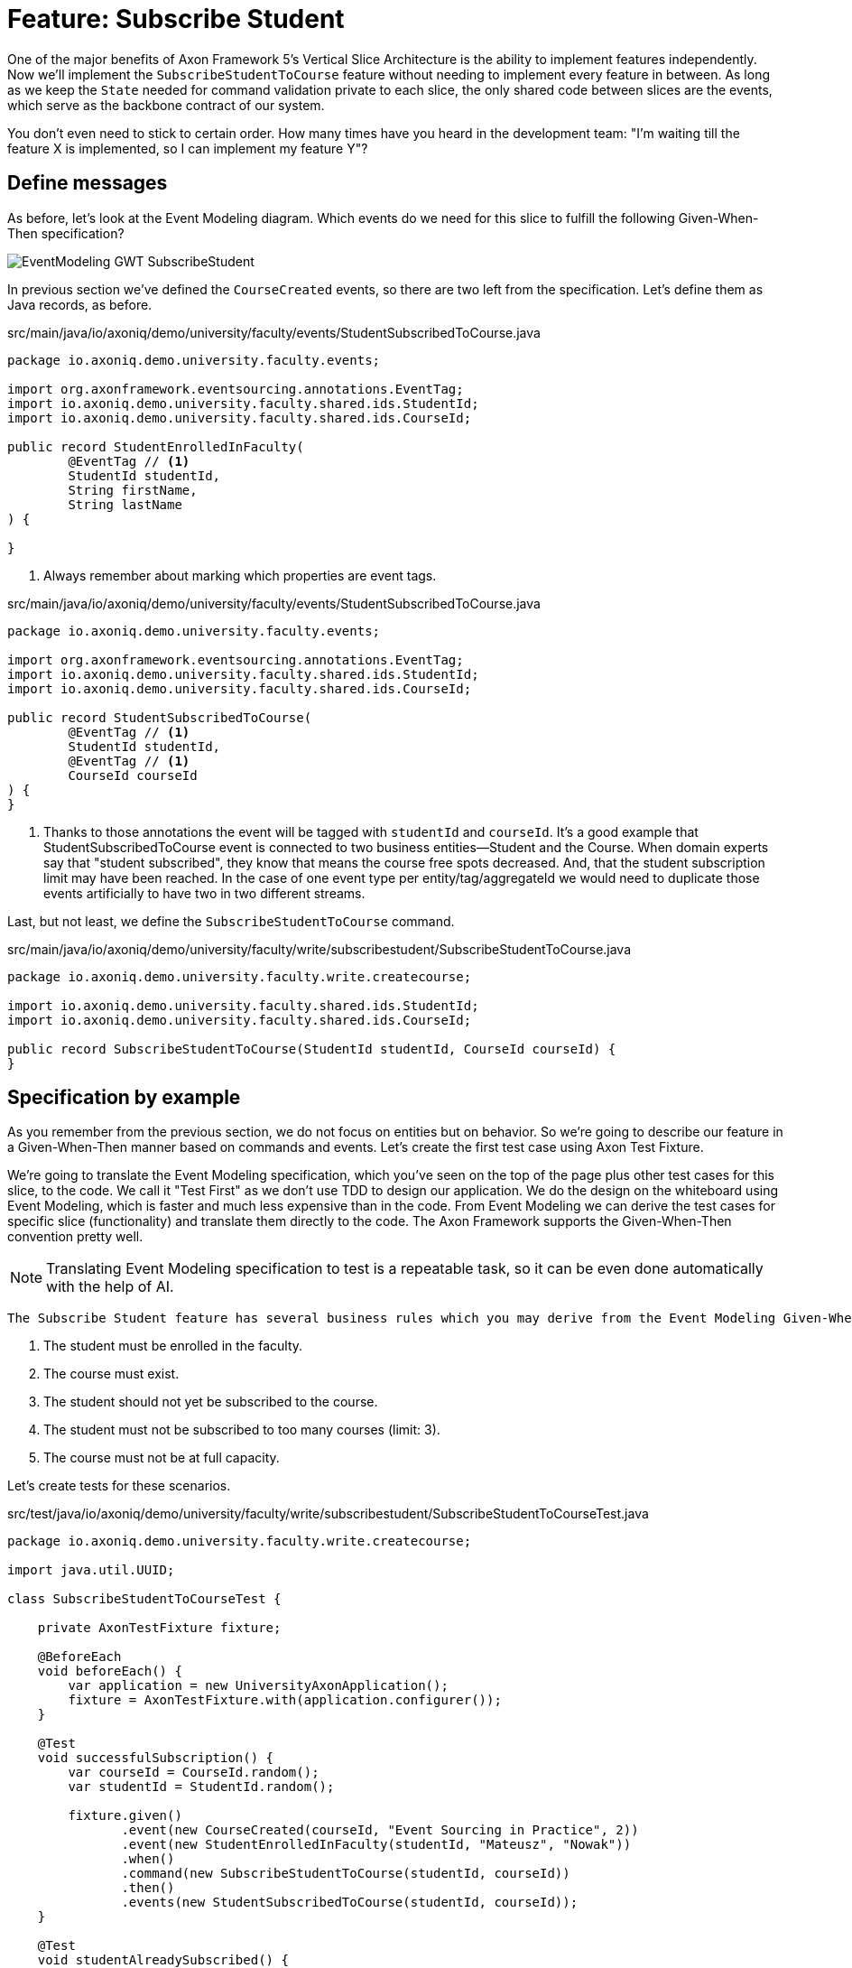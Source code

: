 
= Feature: Subscribe Student

One of the major benefits of Axon Framework 5's Vertical Slice Architecture is the ability to implement features independently.
Now we'll implement the `SubscribeStudentToCourse` feature without needing to implement every feature in between.
As long as we keep the `State` needed for command validation private to each slice, the only shared code between slices are the events, which serve as the backbone contract of our system.

You don't even need to stick to certain order. How many times have you heard in the development team: "I'm waiting till the feature X is implemented, so I can implement my feature Y"?


== Define messages

As before, let's look at the Event Modeling diagram.
Which events do we need for this slice to fulfill the following Given-When-Then specification?

image::EventModeling_GWT_SubscribeStudent.png[]

In previous section we've defined the `CourseCreated` events, so there are two left from the specification.
Let's define them as Java records, as before.

[source,java]
.src/main/java/io/axoniq/demo/university/faculty/events/StudentSubscribedToCourse.java
----
package io.axoniq.demo.university.faculty.events;

import org.axonframework.eventsourcing.annotations.EventTag;
import io.axoniq.demo.university.faculty.shared.ids.StudentId;
import io.axoniq.demo.university.faculty.shared.ids.CourseId;

public record StudentEnrolledInFaculty(
        @EventTag // <1>
        StudentId studentId,
        String firstName,
        String lastName
) {

}
----

<.> Always remember about marking which properties are event tags.

[source,java]
.src/main/java/io/axoniq/demo/university/faculty/events/StudentSubscribedToCourse.java
----
package io.axoniq.demo.university.faculty.events;

import org.axonframework.eventsourcing.annotations.EventTag;
import io.axoniq.demo.university.faculty.shared.ids.StudentId;
import io.axoniq.demo.university.faculty.shared.ids.CourseId;

public record StudentSubscribedToCourse(
        @EventTag // <1>
        StudentId studentId,
        @EventTag // <1>
        CourseId courseId
) {
}
----

<.> Thanks to those annotations the event will be tagged with `studentId` and `courseId`.
It's a good example that StudentSubscribedToCourse event is connected to two business entities—Student and the Course.
When domain experts say that "student subscribed", they know that means the course free spots decreased. And, that the student subscription limit may have been reached.
In the case of one event type per entity/tag/aggregateId we would need to duplicate those events artificially to have two in two different streams.

Last, but not least, we define the `SubscribeStudentToCourse` command.

[source,java]
.src/main/java/io/axoniq/demo/university/faculty/write/subscribestudent/SubscribeStudentToCourse.java
----
package io.axoniq.demo.university.faculty.write.createcourse;

import io.axoniq.demo.university.faculty.shared.ids.StudentId;
import io.axoniq.demo.university.faculty.shared.ids.CourseId;

public record SubscribeStudentToCourse(StudentId studentId, CourseId courseId) {
}
----

== Specification by example

As you remember from the previous section, we do not focus on entities but on behavior.
So we're going to describe our feature in a Given-When-Then manner based on commands and events.
Let's create the first test case using Axon Test Fixture.

We're going to translate the Event Modeling specification, which you've seen on the top of the page plus other test cases for this slice, to the code.
We call it "Test First" as we don't use TDD to design our application.
We do the design on the whiteboard using Event Modeling, which is faster and much less expensive than in the code.
From Event Modeling we can derive the test cases for specific slice (functionality) and translate them directly to the code.
The Axon Framework supports the Given-When-Then convention pretty well.

NOTE: Translating Event Modeling specification to test is a repeatable task, so it can be even done automatically with the help of AI.

 The Subscribe Student feature has several business rules which you may derive from the Event Modeling Given-When-Then specifications:

1. The student must be enrolled in the faculty.
2. The course must exist.
3. The student should not yet be subscribed to the course.
4. The student must not be subscribed to too many courses (limit: 3).
5. The course must not be at full capacity.

Let's create tests for these scenarios.

[source,java]
.src/test/java/io/axoniq/demo/university/faculty/write/subscribestudent/SubscribeStudentToCourseTest.java
----
package io.axoniq.demo.university.faculty.write.createcourse;

import java.util.UUID;

class SubscribeStudentToCourseTest {

    private AxonTestFixture fixture;

    @BeforeEach
    void beforeEach() {
        var application = new UniversityAxonApplication();
        fixture = AxonTestFixture.with(application.configurer());
    }

    @Test
    void successfulSubscription() {
        var courseId = CourseId.random();
        var studentId = StudentId.random();

        fixture.given()
               .event(new CourseCreated(courseId, "Event Sourcing in Practice", 2))
               .event(new StudentEnrolledInFaculty(studentId, "Mateusz", "Nowak"))
               .when()
               .command(new SubscribeStudentToCourse(studentId, courseId))
               .then()
               .events(new StudentSubscribedToCourse(studentId, courseId));
    }

    @Test
    void studentAlreadySubscribed() {
        var courseId = CourseId.random();
        var studentId = StudentId.random();

        fixture.given()
               .event(new StudentEnrolledInFaculty(studentId, "Allard", "Buijze"))
               .event(new CourseCreated(courseId, "Axon Framework 5: Be a PRO", 2))
               .event(new StudentSubscribedToCourse(studentId, courseId))
               .when()
               .command(new SubscribeStudentToCourse(studentId, courseId))
               .then()
               .exception(RuntimeException.class, "Student already subscribed to this course");
    }

    @Test
    void courseFullyBooked() {
        var courseId = CourseId.random();
        var student1Id = StudentId.random();
        var student2Id = StudentId.random();
        var student3Id = StudentId.random();

        fixture.given()
               .event(new StudentEnrolledInFaculty(student1Id, "Mateusz", "Nowak"))
               .event(new StudentEnrolledInFaculty(student2Id, "Steven", "van Beelen"))
               .event(new StudentEnrolledInFaculty(student3Id, "Mitchell", "Herrijgers"))
               .event(new CourseCreated(courseId, "Event Sourcing Masterclass", 2))
               .event(new StudentSubscribedToCourse(student1Id, courseId))
               .event(new StudentSubscribedToCourse(student2Id, courseId))
               .when()
               .command(new SubscribeStudentToCourse(student3Id, courseId))
               .then()
               .exception(RuntimeException.class, "Course is fully booked");
    }

    @Test
    void studentSubscribedToTooManyCourses() {
        var studentId = StudentId.random();
        var course1Id = CourseId.random();
        var course2Id = CourseId.random();
        var course3Id = CourseId.random();
        var targetCourseId = CourseId.random();

        fixture.given()
                .event(new StudentEnrolledInFaculty(studentId, "Milan", "Savic"))
                .event(new CourseCreated(targetCourseId, "Programming", 10))
                .event(new CourseCreated(course1Id, "Course 1", 10))
                .event(new CourseCreated(course2Id, "Course 2", 10))
                .event(new CourseCreated(course3Id, "Course 3", 10))
                .event(new StudentSubscribedToCourse(studentId, course1Id))
                .event(new StudentSubscribedToCourse(studentId, course2Id))
                .event(new StudentSubscribedToCourse(studentId, course3Id))
                .when()
                .command(new SubscribeStudentToCourse(studentId, targetCourseId))
                .then()
                .noEvents()
                .exceptionSatisfies(thrown -> assertThat(thrown)
                        .isInstanceOf(RuntimeException.class)
                        .hasMessage("Student subscribed to too many courses")
                );
    }

}
----

These tests demonstrate the behavior we want to implement, checking both successful and error cases.
For these tests we need to implement the command handler for `SubscribeStudentToCourse` command.
As you've seen before, for the behavior which is based on some state (so we have something in a Given phase of the test), we need to have State for our command handler to validate commands against it.
Let's make it right away!

[source,java]
.src/main/java/io/axoniq/demo/university/faculty/write/subscribestudent/SubscribeStudentToCourse.java
----
package io.axoniq.demo.university.faculty.write.subscribestudent;

class SubscribeStudentToCourseCommandHandler {

    private static final int MAX_COURSES_PER_STUDENT = 3; // <1>

    @CommandHandler
    void handle(
            SubscribeStudentToCourse command,
            @InjectEntity State state, // <2>
            EventAppender eventAppender
    ) {
        var events = decide(command, state); // <3>
        eventAppender.append(events); // <4>
    }

    private List<StudentSubscribedToCourse> decide(SubscribeStudentToCourse command, State state) {
        // Check business rules implementation will be added in the following sections
        return List.of(new StudentSubscribedToCourse(command.studentId(), command.courseId()));
    }

    @EventSourcedEntity // <5>
    static class State {
        // State definition will be built incrementally in the following sections
    }

}
----

<1> For the sample simplicity, we hardcoded the maximum number of courses per student.
Each student can subscribe up to 3 courses at the same time.
<2> We use `@InjectEntity` to inject the state object.
<3> This is your domain model invocation.
You may keep it in the command handler as on the example or make the function unaware of the infrastructure like Axon Framework.
This function resembles the `Decider` pattern.
<4> We use the `EventAppender` to stage events to be published after the successful command handling.
<5> Before we defined a `tagKey` in `@EventSourcedEntity` annotation. Now we cannot do that, because we require events about every subscription of a student and every subscription to the course. So we have multiple business concepts related to a business process!
In a few paragraphs you will see how to do that with the `EventCriteria` API.


We always need a single, unique identifier to load the state, because the `@InjectEntity` annotation needs to know how to identify the entity to load.
In this case it's more challenging, because the `SubscribeStudentToCourse` business process is identified by the command type and also the `courseId` and `studentId`.
When you subscribe to the course and want to validate the business rules, you need to be aware of all the subscriptions for the given course and all subscriptions for the given student.
Hence, similar to traditional databases, we need to introduce a type for composite key to identify the entity.
We're going to use the `SubscriptionId` class and define it as an `TargetEntityId` in the `SubscribeStudentToCourse` command.

[source,java]
.src/main/java/io/axoniq/demo/university/faculty/write/subscribestudent/SubscriptionId.java
----
package io.axoniq.demo.university.faculty.write.subscribestudent;

import io.axoniq.demo.university.faculty.shared.ids.CourseId;
import io.axoniq.demo.university.faculty.shared.ids.StudentId;

record SubscriptionId(CourseId courseId, StudentId studentId) {

}

----

[source,java]
.src/main/java/io/axoniq/demo/university/faculty/write/subscribestudent/SubscribeStudentToCourse.java
----
package io.axoniq.demo.university.faculty.write.createcourse;

import io.axoniq.demo.university.faculty.shared.ids.StudentId;
import io.axoniq.demo.university.faculty.shared.ids.CourseId;

public record SubscribeStudentToCourse(StudentId studentId, CourseId courseId) {

    @TargetEntityId
    private SubscriptionId subscriptionId() { // <1>
        return new SubscriptionId(courseId, studentId);
    }

}
----
<1> The `@TargetEntityId` annotated method/property can even be  private, because it's just for internal usage for the Axon Framework.
Based on the `SubscriptionId` we can load the events to build the `State` object. 
We will use the value to define the `EventCriteria` later in this section.

As you can see, there are two parts left to implement in the `SubscribeStudentToCourseCommandHandler` code.
Now we need to validate the business rules, and there are quite a few of them.
The student can subscribe to a course only if they adhere to the domain invariants of the operation.
We will list them along with the assertion function, as well as show what's needed in the State object to validate them.

**Rule #1: The student is enrolled in the faculty **

When a student is enrolled in the faculty it has an assigned `StudentId`, so we add it to the State:

[source,java]
.src/main/java/io/axoniq/demo/university/faculty/write/subscribestudent/SubscribeStudentToCourse.java
----
class SubscribeStudentToCourseCommandHandler {

    // rest omitted for brevity

    @EventSourcedEntity
    static class State {

        private StudentId studentId;

        @EntityCreator
        public State() {
        }

        @EventSourcingHandler
        void evolve(StudentEnrolledInFaculty event) {
            this.studentId = event.studentId();
        }
    }

}
----

In the business rule assertion function, we throw an exception if the rule is not satisfied.
This is a different approach from what we used in the `CreateCourse` feature, where we returned an empty list of events when a business rule was violated.
This error will bubble up as a result of the command to the client.

[source,java]
.src/main/java/io/axoniq/demo/university/faculty/write/subscribestudent/SubscribeStudentToCourse.java
----
class SubscribeStudentToCourseCommandHandler {

    // rest omitted for brevity

    private void assertStudentEnrolledInFaculty(State state) {
        var studentId = state.studentId;
        if (studentId == null) {
            throw new RuntimeException("Student with given id never enrolled the faculty");
        }
    }

}
----

**Rule #2: The course is created **
**Rule #3: The student is not already subscribed to the course **
**Rule #4: The student is not subscribed to too many courses (max 3) **
**Rule #5: The course is not fully booked (based on course capacity) **


We're going to implement all the remaining rules at once.
What else do we need in the `State` object to validate them?
Definitely not the course name, because it has nothing to do with the business rules, so we don't handle, even don't load events like `CourseRenamed` in order to process the command.

What we'd like to introduce is the minimal set of data we needed to be able to accept or reject the command.
It's the same rule of thumb that you use while designing DDD Aggregates.

So we are going to derive:

* for Student: `alreadySubscribed` and `noOfCoursesStudentSubscribed` from `StudentSubscribedToCourse` and `StudentUnsubscribedFromCourse` events.
* for Course: `courseCapacity` and `noOfStudentsSubscribedToCourse` from `CourseCreated`, `CourseCapacityChanged`, `StudentSubscribedToCourse` and `StudentUnsubscribedFromCourse` events.

[source,java]
.src/main/java/io/axoniq/demo/university/faculty/write/subscribestudent/SubscribeStudentToCourse.java
----
class SubscribeStudentToCourseCommandHandler {

    // rest omitted for brevity

    @EventSourcedEntity
    static class State {

        private CourseId courseId;
        private int courseCapacity = 0;
        private int noOfStudentsSubscribedToCourse = 0;

        private StudentId studentId;
        private int noOfCoursesStudentSubscribed = 0;
        private boolean alreadySubscribed = false;

        @EntityCreator
        public State() {
        }

        // other handlers added previously omitted for brevity

        @EventSourcingHandler
        void evolve(CourseCreated event) { // <1>
            this.courseId = event.courseId();
            this.courseCapacity = event.capacity();
        }

        @EventSourcingHandler
        void evolve(CourseCapacityChanged event) { // <2>
            this.courseCapacity = event.capacity();
        }

        @EventSourcingHandler
        void evolve(StudentSubscribedToCourse event) { // <3>
            var subscribingStudentId = event.studentId();
            var subscribedCourseId = event.courseId();
            if (subscribedCourseId.equals(courseId)) { // <4>
                noOfStudentsSubscribedToCourse++;
            }
            if (subscribingStudentId.equals(studentId)) { // <5>
                noOfCoursesStudentSubscribed++;
            }
            if (subscribingStudentId.equals(studentId) && subscribedCourseId.equals(courseId)) { // <6>
                alreadySubscribed = true;
            }
        }

        @EventSourcingHandler
        void evolve(StudentUnsubscribedFromCourse event) { // <7>
            var subscribingStudentId = event.studentId();
            var subscribedCourseId = event.courseId();
            if(subscribedCourseId.equals(courseId)) {
                noOfStudentsSubscribedToCourse--;
            }
            if (subscribingStudentId.equals(studentId)) {
                noOfCoursesStudentSubscribed--;
            }
            if (subscribingStudentId.equals(studentId) && subscribedCourseId.equals(courseId)) {
                alreadySubscribed = false;
            }
        }
    }

}
----
<1> Same as with a student, we store the `courseId`, along with the `capacity`, from the `CourseCreated` event.
<2> We update the `capacity` on `CourseCapacityChanged` event.
<3> In this case, we're going to evolve the State on every StudentSubscribed event related to the course or the student whose IDs are in the command. How we instruct the store to load those events will be discussed in the next paragraph.
For now, you need to be aware that you may receive events about different students and different courses. This happens because we have one event handler per event type. The handler processes all `StudentSubscribed`/`StudentUnsubscribed` events for:
* A given course (involving different students) to track how much capacity remains.
* A given student (involving different courses) to track how many courses the student is subscribed to.
<4> If the `StudentSubscribedToCourse` event is related to the course, we increase the number of students subscribed to the course.
<5> If the `StudentSubscribedToCourse` event is related to the student, we increase the number of courses the student is subscribed to.
<6> If the `StudentSubscribedToCourse` event is related to the course and the student, we set the `alreadySubscribed` flag to true.
<7> The handler for the `StudentUnsubscribedFromCourse` event is an exact opposite of the `evolve` method for `StudentSubscribedToCourse` event. We decrease the numbers that we increased in the previous one.

How do we ensure that we won't load events for every student and every course?
How do we limit our Consistency Boundary to only what is really needed to validate business rules?
This is where the `EventCriteria` comes into play.

== Event criteria

While implementing the `CreateCourse` feature, we defined that we want to build our state based on events that are tagged with `courseId` by using `@EventSourcedEntity(tagKey = "courseId")`.
For the `SubscribeStudentToCourse` handling, this is not enough, because, as you already know, we need to build our state based on both `studentId` and `courseId` tagged events.
We need all `StudentSubscribedToCourse` events for the given `courseId` and also all `StudentSubscribedToCourse` events for the given `studentId`.
The same applies to `StudentUnsubscribedFromCourse` events.

Whereas, for example, with `StudentEnrolledInFaculty` - we care about just one event for the given `studentId`; other students are not involved while processing this command, and there are no business rules between them.
The subscription story is different, because we have a limit of students per course and also a limit of courses per student.

Thanks to the Axon Framework's `EventCriteria` concept, we're able to define the events we'd like to load dynamically.
This is where the Dynamic Consistency Boundary shines.

[NOTE]
====
For Axon Framework 4 users:
Before we had to load all events for the given aggregate (from the event stream). We were defining the "tag" of events by using the `@TargetAggregateIdentifier` annotation.
Since Axon Framework 5, we can load events that are relevant for the given command using custom criteria (you choose event types and tags).
You may think about it as follows: before, an event could have just one tag—the aggregateId. Now we can have multiple tags for any given event!
====

Here the situation is a bit more complicated, because we need to load events for two different entities - `Student` and `Course`. In a system based on Aggregates, you have two options.
You may load both entities and limit your accessibility, but this increases the risk of optimistic concurrency. Alternatively, you could implement a complex saga to orchestrate changes between those two entities. With this approach, you would need to duplicate the events and deal with eventual consistency.
Whereas in the domain experts' language, `StudentSubscribedToCourse` is just one fact, which influences rules around both `Student` and `Course`.

As long as we're in a single bounded context and have all events in one storage, we can define our custom `EventCriteria` to shape our `State`, mixing properties from both `Student` and `Course`!
The operation will be also immediately consistent and transactional.
If while executing the command, any event matching the same `EventCriteria` is stored, the operation will fail with an optimistic concurrency exception.
The single responsibility of the `State` is just to give us enough information to determine if the command satisfies business rules.

[source,java]
.src/main/java/io/axoniq/demo/university/faculty/write/subscribestudent/SubscribeStudentToCourse.java
----
class SubscribeStudentToCourseCommandHandler {

    // rest omitted for brevity

    @EventSourcedEntity
    static class State {

        // rest omitted for brevity

        @EventCriteriaBuilder // <1>
        private static EventCriteria resolveCriteria(SubscriptionId id) { // <2>
            var courseId = id.courseId().toString();
            var studentId = id.studentId().toString();
            return EventCriteria.either(
                    EventCriteria
                            .havingTags(Tag.of(FacultyTags.COURSE_ID, courseId)) // <3>
                            .andBeingOneOfTypes(
                                    CourseCreated.class.getName(),
                                    CourseCapacityChanged.class.getName(),
                                    StudentSubscribedToCourse.class.getName(),
                                    StudentUnsubscribedFromCourse.class.getName()
                            ),
                    EventCriteria
                            .havingTags(Tag.of(FacultyTags.STUDENT_ID, studentId))
                            .andBeingOneOfTypes(
                                    StudentEnrolledInFaculty.class.getName(),
                                    StudentSubscribedToCourse.class.getName(),
                                    StudentUnsubscribedFromCourse.class.getName()
                            )
            );
        }

    }

}
----
<1> The `@EventCriteriaBuilder` annotation marks the method as a criteria builder for the given entity. It gives you more flexibility than just using `tagKey` property on the `@EventSourcedEntity` annotation.
<2> Thanks to the `SubscriptionId`, which is composed of `courseId` and `studentId`, we know the values of those tags we needed.
<3> As you may see at the highest level that we combine `EventCriteria` with `either`. But, when we define tags through `havingTags`, it means that a certain type of event requires all of them (there is an OR relation between event types, an AND relation between tags and OR between criteria).
Hence, if we do `.havingTags(Tag.of("courseId", courseId), Tag.of("studentId", studentId))` we will only receive subscription events of the given student for one given course.
This is not what we want here.
So, we split `StudentSubscribedToCourse` and `StudentUnsubscribedFromCourse` events into two separate criteria (one for student and one for course), because we need to load all events of those types for either `courseId` or `studentId`.

It gives us better accessibility of our system - thanks to that, as you see there is no `CourseRenamed` event in our criteria, so the Faculty administrator is still able to rename the course in the same time while processing the `SubscribeStudentToCourse` command. Because the `CourseRenamed` event doesn't match the criteria, it's not in our operation's consistency boundary.
In case of Aggregates, these operations may clash, or you need to introduce a separate entity for the name to avoid concurrency access issues.
Our colleague Milan from AxonIQ (with our ex-colleague Sara) discuss those scenarios in the talk—we really encourage you to watch it link:https://www.youtube.com/watch?v=IgigmuHHchI[The Aggregate is dead. Long live the Aggregate! by Sara Pellegrini & Milan Savic @ Spring I/O 2023].

[NOTE]
====
Keep in mind it's beneficial to define events types in the criteria.
Technically you can just use `EventCriteria.havingTags(Tag.of("courseId", courseId), Tag.of("studentId", studentId))` and load all events for the given tags.
But in this case, you load more than needed, and it's possible to clash with other changes, which cause events that do not influence these certain business rules.
====

== Summing up


Let's summarize what we have done so far.
We've implemented the whole `SubscribeStudentToCourse` command handler using the DCB concept in practice.
It was easier than you expected, right?
If you're not sure if you followed the tutorial correctly, you can always check the code in the repository. The command handler code is here link:https://github.com/AxonIQ/university-demo/blob/master/src/main/java/io/axoniq/demo/university/faculty/write/subscribestudent/SubscribeStudentToCourseCommandHandler.java[SubscribeStudentToCourseCommandHandler].
If you prefer to use a different style (with multiple state classes - like `Course` and `Student` instead of just one) you may also compare it with the solution we have done in the link:https://github.com/AxonIQ/university-demo/tree/master/src/main/java/io/axoniq/demo/university/faculty/write/subscribestudentmulti[subscribestudentmulti] package.

== Configuration
Same as before, to make our tests green, the last thing to do is to configure the required infrastructure for the command handler.
To do so, let's create a new class `SubscribeStudentToCourseConfiguration` with the following content.

[source,java]
.src/main/java/io/axoniq/demo/university/faculty/write/createcourse/CreateCourseConfiguration.java
----
package io.axoniq.demo.university.faculty.write.subscribestudent;

import org.axonframework.configuration.NewConfiguration;
import org.axonframework.eventsourcing.configuration.EventSourcedEntityModule;
import org.axonframework.eventsourcing.configuration.EventSourcingConfigurer;
import org.axonframework.modelling.StateManager;
import org.axonframework.commandhandling.configuration.CommandHandlingModule;

public class SubscribeStudentConfiguration {

    public static EventSourcingConfigurer configure(EventSourcingConfigurer configurer) {
        var stateEntity = EventSourcedEntityModule
                .annotatedEntity(SubscriptionId.class, SubscribeStudentToCourseCommandHandler.State.class);
        var commandHandlingModule = StatefulCommandHandlingModule
                .named("SubscribeStudentToCourse")
                .entities()
                .entity(stateEntity)
                .commandHandlers()
                .annotatedCommandHandlingComponent(c -> new SubscribeStudentToCourseCommandHandler());
        return configurer.registerStatefulCommandHandlingModule(commandHandlingModule);
    }

}
----

Now we need to register the configuration in the `UniversityAxonApplication` class as follows.

[source,java]
./src/main/java/io/axoniq/demo/university/UniversityAxonApplication.java
----
public class UniversityAxonApplication {

    public static ApplicationConfigurer configurer() {
        var configurer = EventSourcingConfigurer.create();
        configurer = CreateCourseConfiguration.configure(configurer);
        configurer = SubscribeStudentConfiguration.configure(configurer); // <1>
        return configurer;
    }

    // rest omitted for brevity

}
----
<1> We register the `StatefulCommandHandlingModule` as a child of the `EventSourcingConfigurer`.

Now what's better for a developer than seeing the green bar flash in your IDE after running the tests?
Let's do it! Remember to mark the slice as completed in the Event Modeling diagram if you use this approach.